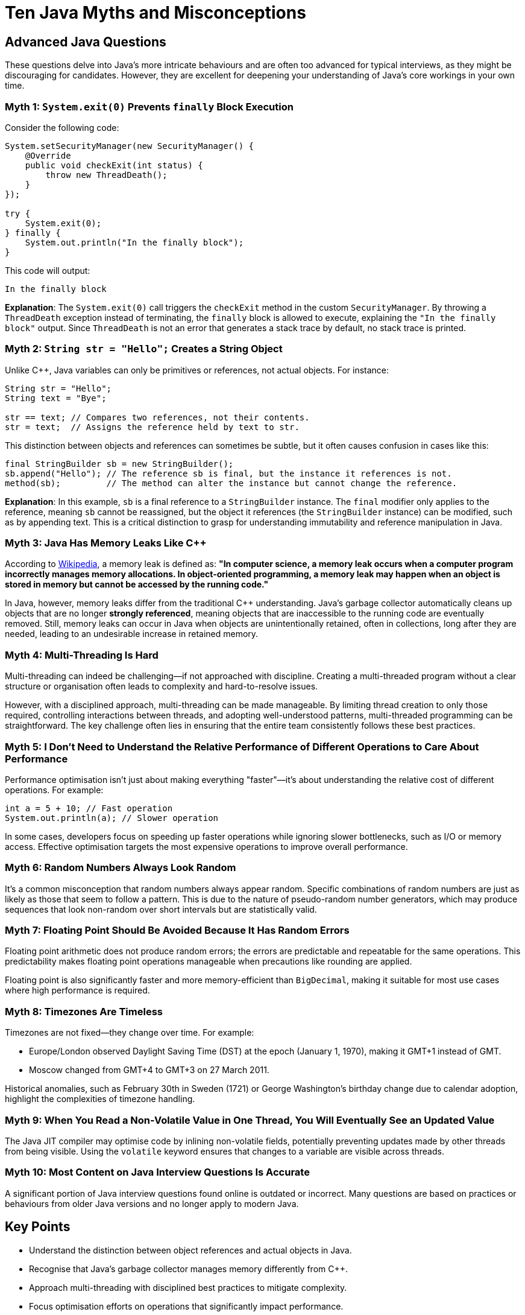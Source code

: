 = Ten Java Myths and Misconceptions
:source-highlighter: rouge

== Advanced Java Questions

These questions delve into Java's more intricate behaviours and are often too advanced for typical interviews, as they might be discouraging for candidates. However, they are excellent for deepening your understanding of Java's core workings in your own time.

=== Myth 1: `System.exit(0)` Prevents `finally` Block Execution

Consider the following code:

[source,java]
----
System.setSecurityManager(new SecurityManager() {
    @Override
    public void checkExit(int status) {
        throw new ThreadDeath();
    }
});

try {
    System.exit(0);
} finally {
    System.out.println("In the finally block");
}
----

This code will output:

[source]
----
In the finally block
----

**Explanation**: The `System.exit(0)` call triggers the `checkExit` method in the custom `SecurityManager`. By throwing a `ThreadDeath` exception instead of terminating, the `finally` block is allowed to execute, explaining the `"In the finally block"` output. Since `ThreadDeath` is not an error that generates a stack trace by default, no stack trace is printed.

=== Myth 2: `String str = "Hello";` Creates a String Object

Unlike C++, Java variables can only be primitives or references, not actual objects. For instance:

[source,java]
----
String str = "Hello";
String text = "Bye";

str == text; // Compares two references, not their contents.
str = text;  // Assigns the reference held by text to str.
----

This distinction between objects and references can sometimes be subtle, but it often causes confusion in cases like this:

[source,java]
----
final StringBuilder sb = new StringBuilder();
sb.append("Hello"); // The reference sb is final, but the instance it references is not.
method(sb);         // The method can alter the instance but cannot change the reference.
----

**Explanation**: In this example, `sb` is a final reference to a `StringBuilder` instance. The `final` modifier only applies to the reference, meaning `sb` cannot be reassigned, but the object it references (the `StringBuilder` instance) can be modified, such as by appending text. This is a critical distinction to grasp for understanding immutability and reference manipulation in Java.

=== Myth 3: Java Has Memory Leaks Like C++

According to https://en.wikipedia.org/wiki/Memory_leak[Wikipedia], a memory leak is defined as:
*"In computer science, a memory leak occurs when a computer program incorrectly manages memory allocations. In object-oriented programming, a memory leak may happen when an object is stored in memory but cannot be accessed by the running code."*

In Java, however, memory leaks differ from the traditional C++ understanding. Java’s garbage collector automatically cleans up objects that are no longer *strongly referenced*, meaning objects that are inaccessible to the running code are eventually removed. Still, memory leaks can occur in Java when objects are unintentionally retained, often in collections, long after they are needed, leading to an undesirable increase in retained memory.

=== Myth 4: Multi-Threading Is Hard

Multi-threading can indeed be challenging—if not approached with discipline. Creating a multi-threaded program without a clear structure or organisation often leads to complexity and hard-to-resolve issues.

However, with a disciplined approach, multi-threading can be made manageable. By limiting thread creation to only those required, controlling interactions between threads, and adopting well-understood patterns, multi-threaded programming can be straightforward. The key challenge often lies in ensuring that the entire team consistently follows these best practices.

=== Myth 5: I Don't Need to Understand the Relative Performance of Different Operations to Care About Performance

Performance optimisation isn't just about making everything "faster"—it's about understanding the relative cost of different operations. For example:

[source,java]
----
int a = 5 + 10; // Fast operation
System.out.println(a); // Slower operation
----

In some cases, developers focus on speeding up faster operations while ignoring slower bottlenecks, such as I/O or memory access. Effective optimisation targets the most expensive operations to improve overall performance.

=== Myth 6: Random Numbers Always Look Random

It’s a common misconception that random numbers always appear random. Specific combinations of random numbers are just as likely as those that seem to follow a pattern. This is due to the nature of pseudo-random number generators, which may produce sequences that look non-random over short intervals but are statistically valid.

=== Myth 7: Floating Point Should Be Avoided Because It Has Random Errors

Floating point arithmetic does not produce random errors; the errors are predictable and repeatable for the same operations. This predictability makes floating point operations manageable when precautions like rounding are applied.

Floating point is also significantly faster and more memory-efficient than `BigDecimal`, making it suitable for most use cases where high performance is required.

=== Myth 8: Timezones Are Timeless

Timezones are not fixed—they change over time. For example:

- Europe/London observed Daylight Saving Time (DST) at the epoch (January 1, 1970), making it GMT+1 instead of GMT.
- Moscow changed from GMT+4 to GMT+3 on 27 March 2011.

Historical anomalies, such as February 30th in Sweden (1721) or George Washington’s birthday change due to calendar adoption, highlight the complexities of timezone handling.

=== Myth 9: When You Read a Non-Volatile Value in One Thread, You Will Eventually See an Updated Value

The Java JIT compiler may optimise code by inlining non-volatile fields, potentially preventing updates made by other threads from being visible. Using the `volatile` keyword ensures that changes to a variable are visible across threads.

=== Myth 10: Most Content on Java Interview Questions Is Accurate

A significant portion of Java interview questions found online is outdated or incorrect. Many questions are based on practices or behaviours from older Java versions and no longer apply to modern Java.

//+ Suggest reliable resources for up-to-date Java interview preparation.

== Key Points

* Understand the distinction between object references and actual objects in Java.
* Recognise that Java's garbage collector manages memory differently from C++.
* Approach multi-threading with disciplined best practices to mitigate complexity.
* Focus optimisation efforts on operations that significantly impact performance.
* Acknowledge the predictable nature of floating point arithmetic errors.
* Stay informed about timezone changes and their historical contexts.
* Use the `volatile` keyword to ensure the visibility of variable updates in the thread.
* Rely on current and accurate resources for Java interview preparations.

== Try It Yourself

Experiment with the myths discussed:

* Implement a custom `SecurityManager` to observe `System.exit(0)` behaviour.
* Compare reference equality versus object content equality using `==` and `.equals()`.
* Create scenarios that lead to memory leaks in Java and observe garbage collection.
* Develop multi-threaded applications following best practices to manage complexity.
* Benchmark different operations to identify performance bottlenecks.

//+ Links to runnable code snippets or repositories can facilitate hands-on learning.

== About the Author

As the CEO of https://chronicle.software/[Chronicle Software], https://www.linkedin.com/in/peterlawrey/[Peter Lawrey] leads the development of cutting-edge, low-latency solutions trusted by https://chronicle.software/8-out-of-11-investment-banks/[8 out of the top 11 global investment banks]. With decades of experience in the financial technology sector, he specialises in delivering ultra-efficient enabling technology that empowers businesses to handle massive volumes of data with unparalleled speed and reliability. Follow Peter on https://bsky.app/profile/peterlawrey.bsky.social[BlueSky] or https://mastodon.social/@PeterLawrey[Mastodon].
